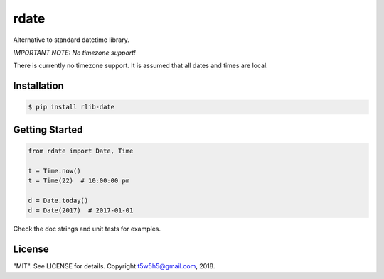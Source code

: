 rdate
=====

Alternative to standard datetime library.

*IMPORTANT NOTE: No timezone support!*

There is currently no timezone support. It is assumed that all dates and times are local.


Installation
------------

.. code-block:: bash

    $ pip install rlib-date

Getting Started
---------------

.. code-block:: python

    from rdate import Date, Time

    t = Time.now()
    t = Time(22)  # 10:00:00 pm

    d = Date.today()
    d = Date(2017)  # 2017-01-01


Check the doc strings and unit tests for examples.

License
-------

"MIT". See LICENSE for details. Copyright t5w5h5@gmail.com, 2018.
